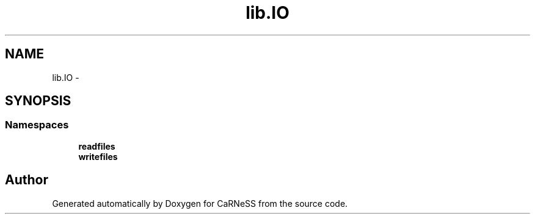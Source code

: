 .TH "lib.IO" 3 "Tue Dec 10 2013" "Version 4.8 (20131210.63)" "CaRNeSS" \" -*- nroff -*-
.ad l
.nh
.SH NAME
lib.IO \- 
.SH SYNOPSIS
.br
.PP
.SS "Namespaces"

.in +1c
.ti -1c
.RI "\fBreadfiles\fP"
.br
.ti -1c
.RI "\fBwritefiles\fP"
.br
.in -1c
.SH "Author"
.PP 
Generated automatically by Doxygen for CaRNeSS from the source code\&.
